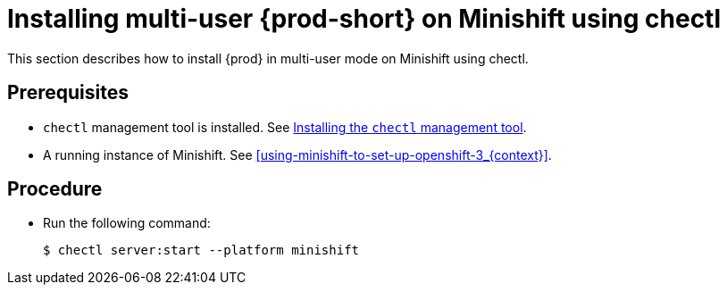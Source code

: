 [id="installing-multi-user-{prod-id-short}-on-minishift-using-chectl_{context}"]
= Installing multi-user {prod-short} on Minishift using chectl

This section describes how to install {prod} in multi-user mode on Minishift using chectl.

[discrete]
== Prerequisites

* `chectl` management tool is installed. See link:{site-baseurl}che-7/installing-the-chectl-management-tool/[Installing the `chectl` management tool].
* A running instance of Minishift. See xref:using-minishift-to-set-up-openshift-3_{context}[].

[discrete]
== Procedure

* Run the following command:
+
[subs="+attributes"]
----
$ chectl server:start --platform minishift
----


